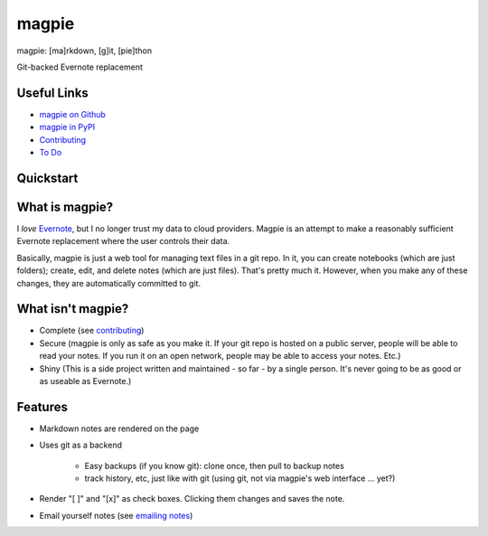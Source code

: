 ======
magpie
======
magpie: [ma]rkdown, [g]it, [pie]thon

Git-backed Evernote replacement

Useful Links
------------

* `magpie on Github`_
* `magpie in PyPI`_
* `Contributing`_
* `To Do`_

Quickstart
----------

What is magpie?
---------------
I *love* `Evernote`_, but I no longer trust my data to cloud providers. Magpie
is an attempt to make a reasonably sufficient Evernote replacement where the
user controls their data.

Basically, magpie is just a web tool for managing text files in a git repo. In
it, you can create notebooks (which are just folders); create, edit, and delete
notes (which are just files). That's pretty much it. However, when you make any
of these changes, they are automatically committed to git.

What isn't magpie?
------------------

* Complete (see `contributing`_)

* Secure (magpie is only as safe as you make it. If your git repo is hosted on
  a public server, people will be able to read your notes. If you run it on an
  open network, people may be able to access your notes. Etc.)

* Shiny (This is a side project written and maintained - so far - by a single
  person. It's never going to be as good or as useable as Evernote.)

Features
--------

* Markdown notes are rendered on the page

* Uses git as a backend

    * Easy backups (if you know git): clone once, then pull to backup notes

    * track history, etc, just like with git (using git, not via magpie's web
      interface ... yet?)

* Render "[ ]" and "[x]" as check boxes. Clicking them changes and saves the
  note.

* Email yourself notes (see `emailing notes`_)

.. _magpie on Github: https://github.com/charlesthomas/magpie/
.. _magpie in PyPI: https://pypi.python.org/pypi/magpie/
.. _Contributing: https://github.com/charlesthomas/magpie/blob/master/contributing.rst
.. _To Do: https://github.com/charlesthomas/magpie/blob/master/todo.md
.. _Evernote: https://evernote.com
.. _emailing notes: emailing_notes.rst
